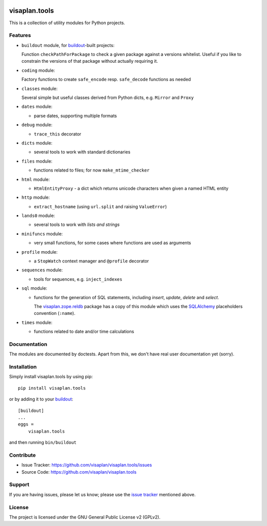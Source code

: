 .. This README is meant for consumption by humans and pypi. Pypi can render rst files so please do not use Sphinx features.
   If you want to learn more about writing documentation, please check out: http://docs.plone.org/about/documentation_styleguide.html
   This text does not appear on pypi or github. It is a comment.

.. image:: https://travis-ci.org/visaplan/visaplan.tools.svg?branch=master
       :target: https://travis-ci.org/visaplan/visaplan.tools
.. image::
   https://img.shields.io/badge/%20imports-isort-%231674b1?style=flat&labelColor=ef8336
       :target: https://pycqa.github.io/isort/

==============
visaplan.tools
==============

This is a collection of utility modules for Python projects.

Features
--------

- ``buildout`` module, for buildout_-built projects:

  Function ``checkPathForPackage`` to check a given package against a versions whitelist.
  Useful if you like to constrain the versions of that package without actually requiring it.

- ``coding`` module:

  Factory functions to create ``safe_encode`` resp. ``safe_decode`` functions as needed

- ``classes`` module:

  Several simple but useful classes derived from Python dicts, e.g. ``Mirror`` and ``Proxy``

- ``dates`` module:

  - parse dates, supporting multiple formats

- ``debug`` module:

  - ``trace_this`` decorator

- ``dicts`` module:

  - several tools to work with standard dictionaries

- ``files`` module:

  - functions related to files; for now ``make_mtime_checker``

- ``html`` module:

  - ``HtmlEntityProxy`` - a dict which returns unicode characters when given a named HTML entity

- ``http`` module:

  - ``extract_hostname`` (using ``url.split`` and raising ``ValueError``)

- ``lands0`` module:

  - several tools to work with *lists and strings*

- ``minifuncs`` module:

  - very small functions, for some cases where functions are used as arguments

- ``profile`` module:

  - a ``StopWatch`` context manager and ``@profile`` decorator

- ``sequences`` module:

  - tools for sequences, e.g. ``inject_indexes``

- ``sql`` module:

  - functions for the generation of SQL statements, including
    `insert`, `update`, `delete` and `select`.

    The visaplan.zope.reldb_ package has a copy of this module which
    uses the SQLAlchemy_ placeholders convention (``:name``).

- ``times`` module:

  - functions related to date and/or time calculations


Documentation
-------------

The modules are documented by doctests.
Apart from this, we don't have real user documentation yet (sorry).


Installation
------------

Simply install visaplan.tools by using pip::

    pip install visaplan.tools

or by adding it to your buildout_::

    [buildout]
    ...
    eggs =
        visaplan.tools

and then running ``bin/buildout``


Contribute
----------

- Issue Tracker: https://github.com/visaplan/visaplan.tools/issues
- Source Code: https://github.com/visaplan/visaplan.tools


Support
-------

If you are having issues, please let us know;
please use the `issue tracker`_ mentioned above.


License
-------

The project is licensed under the GNU General Public License v2 (GPLv2).

.. _buildout: https://pypi.org/project/zc.buildout
.. _`issue tracker`: https://github.com/visaplan/visaplan.tools/issues
.. _SQLAlchemy: https://www.sqlalchemy.org
.. _visaplan.zope.reldb: https://pypi.org/project/visaplan.zope.reldb

.. vim: tw=79 cc=+1 sw=4 sts=4 si et
